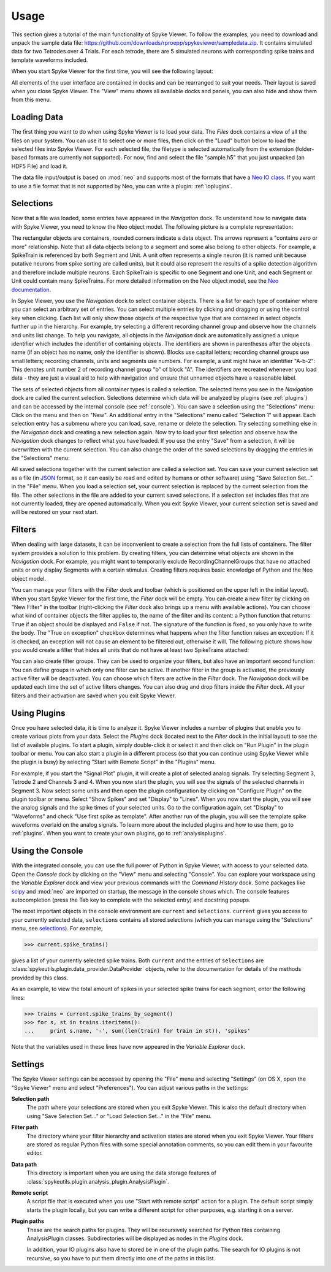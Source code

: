 .. _usage:

Usage
=====
This section gives a tutorial of the main functionality of Spyke Viewer. To
follow the examples, you need to download and unpack the sample data file:
https://github.com/downloads/rproepp/spykeviewer/sampledata.zip. It contains
simulated data for two Tetrodes over 4 Trials. For each tetrode, there are
5 simulated neurons with corresponding spike trains and template waveforms
included.

When you start Spyke Viewer for the first time, you will see the following
layout:

.. image:: /img/initial-layout.png

All elements of the user interface are contained in docks and can be
rearranged to suit your needs. Their layout is saved when you close Spyke
Viewer. The "View" menu shows all available docks and panels, you can also
hide and show them from this menu.

Loading Data
------------
The first thing you want to do when using Spyke Viewer is to load your data.
The *Files* dock contains a view of all the files on your system. You can
use it to select one or more files, then click on the "Load" button below to
load the selected files into Spyke Viewer. For each selected file, the
filetype is selected automatically from the extension (folder-based formats
are currently not supported). For now, find and select the file "sample.h5"
that you just unpacked (an HDF5 File) and load it.

The data file input/output is based on :mod:`neo` and supports most of the
formats that have a
`Neo IO class <http://neo.readthedocs.org/en/latest/io.html>`_. If you want
to use a file format that is not supported by Neo, you can write a plugin:
:ref:`ioplugins`.

.. _selections:

Selections
----------
Now that a file was loaded, some entries have appeared in the *Navigation*
dock. To understand how to navigate data with Spyke Viewer, you need to know
the Neo object model. The following picture is a complete representation:

.. image:: /img/neo.png

The rectangular objects are containers, rounded corners indicate a data
object. The arrows represent a "contains zero or more" relationship. Note that
all data objects belong to a segment and some also belong to other objects.
For example, a SpikeTrain is referenced by both Segment and Unit. A unit often
represents a single neuron (it is named unit because putative neurons from
spike sorting are called units), but it could also represent the results of
a spike detection algorithm and therefore include multiple neurons. Each
SpikeTrain is specific to one Segment and one Unit, and each Segment or Unit
could contain many SpikeTrains. For more detailed information on the Neo
object model, see the
`Neo documentation <http://neo.readthedocs.org/en/latest/core.html>`_.

In Spyke Viewer, you use the *Navigation* dock to select container objects.
There is a list for each type of container where you can select an arbitrary
set of entries. You can select multiple entries by clicking and dragging or
using the control key when clicking. Each list will only show those
objects of the respective type that are contained in select objects further
up in the hierarchy. For example, try selecting a different recording channel
group and observe how the channels and units list change. To help you
navigate, all objects in the *Navigation* dock are automatically assigned a
unique identifier which includes the identifier of containing objects. The
identifiers are shown in parentheses after the objects name (if an object has
no name, only the identifier is shown). Blocks use capital letters; recording
channel groups use small letters; recording channels, units and segments use
numbers. For example, a unit might have an identifier "A-b-2": This denotes
unit number 2 of recording channel group "b" of block "A". The identifiers are
recreated whenever you load data - they are just a visual aid to help with
navigation and ensure that unnamed objects have a reasonable label.

The sets of selected objects from all container types is called a selection.
The selected items you see in the *Navigation* dock are called the current
selection. Selections determine which data will be analyzed by plugins (see
:ref:`plugins`) and can be accessed by the internal console (see
:ref:`console`). You can save a selection using the
"Selections" menu: Click on the menu and then on "New". An additional entry in
the "Selections" menu called "Selection 1" will appear. Each selection entry
has a submenu where you can load, save, rename or delete the selection. Try
selecting something else in the *Navigation* dock and creating a new
selection again. Now try to load your first selection and observe how the
*Navigation* dock changes to reflect what you have loaded. If you use the
entry "Save" from a selection, it will be overwritten with the current
selection. You can also change the order of the saved selections by dragging
the entries in the "Selections" menu:

.. image:: /img/selections-menu.png

All saved selections together with the current selection are called a
selection set. You can save your current selection set as a file (in
`JSON <http://www.json.org>`_ format, so it can easily be read and edited
by humans or other software) using "Save Selection Set..." in the "File" menu.
When you load a selection set, your current selection is replaced by the
current selection from the file. The other selections in the file are added
to your current saved selections. If a selection set includes files that are
not currently loaded, they are opened automatically. When you exit Spyke
Viewer, your current selection set is saved and will be restored on your
next start.

Filters
-------

.. image:: /img/filterdock.png

When dealing with large datasets, it can be inconvenient to create a selection
from the full lists of containers. The filter system provides a solution to
this problem. By creating filters, you can determine what objects are
shown in the *Navigation* dock. For example, you might want to temporarily
exclude RecordingChannelGroups that have no attached units or only display
Segments with a certain stimulus. Creating filters requires basic knowledge
of Python and the Neo object model.

You can manage your filters with the *Filter* dock and toolbar (which is
positioned on the upper left in the initial layout). When you start Spyke
Viewer for the first time, the *Filter* dock will be empty. You can create
a new filter by clicking on "New Filter" in the toolbar (right-clicking the
*Filter* dock also brings up a menu with available actions). You can choose
what kind of container objects the filter applies to, the name of the filter
and its content: a Python function that returns ``True`` if an object should
be displayed and ``False`` if not. The signature of the function is fixed, so
you only have to write the body. The "True on exception" checkbox determines
what happens when the filter function raises an exception: If it is checked,
an exception will not cause an element to be filtered out, otherwise it will.
The following picture shows how you would create a filter that hides all units
that do not have at least two SpikeTrains attached:

.. image:: /img/newfilter.png

You can also create filter groups. They can be used to organize your filters,
but also have an important second function: You can define groups in which
only one filter can be active. If another filter in the group is activated,
the previously active filter will be deactivated. You can choose which filters
are active in the *Filter* dock. The *Navigation* dock will be updated
each time the set of active filters changes. You can also drag and drop
filters inside the *Filter* dock. All your filters and their activation are
saved when you exit Spyke Viewer.

.. _usingplugins:

Using Plugins
-------------

Once you have selected data, it is time to analyze it. Spyke Viewer includes
a number of plugins that enable you to create various plots from your data.
Select the *Plugins* dock (located next to the *Filter* dock in the
initial layout) to see the list of available plugins. To start a plugin,
simply double-click it or select it and then click on "Run Plugin" in the
plugin toolbar or menu. You can also start a plugin in a different process
(so that you can continue using Spyke Viewer while the plugin is busy) by
selecting "Start with Remote Script" in the "Plugins" menu.

For example, if you start the "Signal Plot" plugin, it will create a plot of
selected analog signals. Try selecting Segment 3, Tetrode 2 and Channels 3
and 4. When you now start the plugin, you will see the signals of the selected
channels in Segment 3. Now select some units and then open the plugin
configuration by clicking on "Configure Plugin" on the plugin toolbar or
menu. Select "Show Spikes" and set "Display" to "Lines". When you now start
the plugin, you will see the analog signals and the spike times of your
selected units. Go to the configuration again, set "Display" to  "Waveforms"
and check "Use first spike as template". After another run of the plugin,
you will see the template spike waveforms overlaid on the analog signals. To
learn more about the included plugins and how to use them, go to
:ref:`plugins`. When you want to create your own plugins, go to
:ref:`analysisplugins`.

.. _console:

Using the Console
-----------------

With the integrated console, you can use the full power of Python in Spyke
Viewer, with access to your selected data. Open the *Console* dock by
clicking on the "View" menu and selecting "Console". You can explore your
workspace using the *Variable Explorer* dock and view your previous
commands with the *Command History* dock. Some packages like scipy_ and
:mod:`neo` are imported on startup, the message in the console shows which.
The console features autocompletion (press the Tab key to complete with the
selected entry) and docstring popups.

The most important objects in the console environment are ``current`` and
``selections``. ``current`` gives you access to your currently selected data,
``selections`` contains all stored selections (which you can manage using
the "Selections" menu, see selections_). For example,

>>> current.spike_trains()

gives a list of your currently selected spike trains. Both ``current`` and
the entries of ``selections`` are
:class:`spykeutils.plugin.data_provider.DataProvider` objects, refer to the
documentation for details of the methods provided by this class.

As an example, to view the total amount of spikes in your selected spike
trains for each segment, enter the following lines:

>>> trains = current.spike_trains_by_segment()
>>> for s, st in trains.iteritems():
...     print s.name, '-', sum((len(train) for train in st)), 'spikes'

Note that the variables used in these lines have now appeared in the
*Variable Explorer* dock.


.. _settings:

Settings
--------

The Spyke Viewer settings can be accessed by opening the "File" menu and
selecting "Settings" (on OS X, open the "Spyke Viewer" menu and select
"Preferences"). You can adjust various paths in the settings:

**Selection path**
    The path where your selections are stored when you exit Spyke Viewer. This
    is also the default directory when using "Save Selection Set..." or
    "Load Selection Set..." in the "File" menu.

**Filter path**
    The directory where your filter hierarchy and activation states are stored
    when you exit Spyke Viewer. Your filters are stored as regular Python
    files with some special annotation comments, so you can edit them in your
    favourite editor.

**Data path**
    This directory is important when you are using the data storage features
    of :class:`spykeutils.plugin.analysis_plugin.AnalysisPlugin`.

**Remote script**
    A script file that is executed when you use "Start with remote script"
    action for a plugin. The default script simply starts the plugin locally,
    but you can write a different script for other purposes, e.g. starting it
    on a server.

**Plugin paths**
    These are the search paths for plugins. They will be recursively searched
    for Python files containing AnalysisPlugin classes. Subdirectories will be
    displayed as nodes in the *Plugins* dock.

    In addition, your IO plugins also have to stored be in one of the plugin
    paths. The search for IO plugins is not recursive, so you have to put
    them directly into one of the paths in this list.


.. _`scipy`: http://scipy.org/